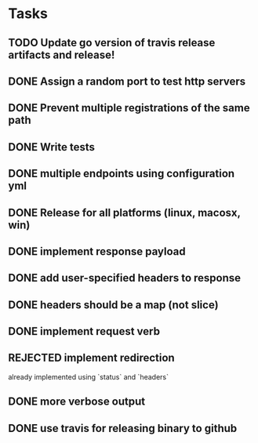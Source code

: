 * Tasks
** TODO Update go version of travis release artifacts and release!
** DONE Assign a random port to test http servers
** DONE Prevent multiple registrations of the same path
** DONE Write tests
** DONE multiple endpoints using configuration yml
** DONE Release for all platforms (linux, macosx, win)
** DONE implement response payload
** DONE add user-specified headers to response
** DONE headers should be a map (not slice)
** DONE implement request verb
** REJECTED implement redirection
   already implemented using `status` and `headers`
** DONE more verbose output
** DONE use travis for releasing binary to github
